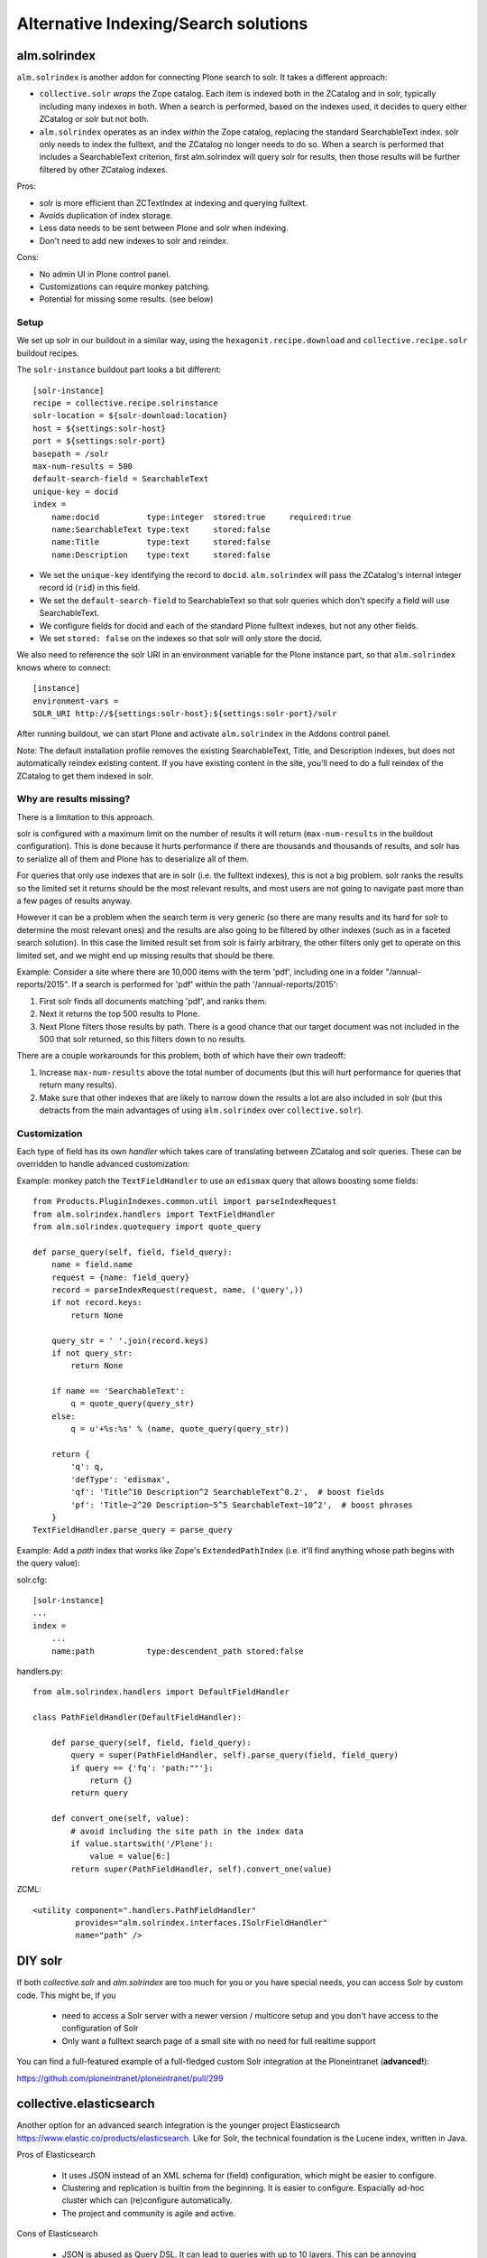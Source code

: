 **************************************
Alternative Indexing/Search solutions
**************************************

alm.solrindex
==============

``alm.solrindex`` is another addon for connecting Plone search to solr. It takes a different approach:

* ``collective.solr`` *wraps* the Zope catalog.
  Each item is indexed both in the ZCatalog and in solr, typically including many indexes in both.
  When a search is performed, based on the indexes used,
  it decides to query either ZCatalog or solr but not both.
* ``alm.solrindex`` operates as an index *within* the Zope catalog,
  replacing the standard SearchableText index.
  solr only needs to index the fulltext, and the ZCatalog no longer needs to do so.
  When a search is performed that includes a SearchableText criterion,
  first alm.solrindex will query solr for results,
  then those results will be further filtered by other ZCatalog indexes.

Pros:

* solr is more efficient than ZCTextIndex at indexing and querying fulltext.
* Avoids duplication of index storage.
* Less data needs to be sent between Plone and solr when indexing.
* Don't need to add new indexes to solr and reindex.
 
Cons:

* No admin UI in Plone control panel.
* Customizations can require monkey patching.
* Potential for missing some results. (see below)

Setup
------

We set up solr in our buildout in a similar way,
using the ``hexagonit.recipe.download`` and ``collective.recipe.solr`` buildout recipes.

The ``solr-instance`` buildout part looks a bit different::

	[solr-instance]
	recipe = collective.recipe.solrinstance
	solr-location = ${solr-download:location}
	host = ${settings:solr-host}
	port = ${settings:solr-port}
	basepath = /solr
	max-num-results = 500
	default-search-field = SearchableText
	unique-key = docid
	index =
	    name:docid          type:integer  stored:true     required:true
	    name:SearchableText type:text     stored:false
	    name:Title          type:text     stored:false
	    name:Description    type:text     stored:false

* We set the ``unique-key`` identifying the record to ``docid``.
  ``alm.solrindex`` will pass the ZCatalog's internal integer record id
  (``rid``) in this field.
* We set the ``default-search-field`` to SearchableText
  so that solr queries which don't specify a field will use SearchableText.
* We configure fields for docid and each of the standard Plone fulltext indexes,
  but not any other fields.
* We set ``stored: false`` on the indexes so that solr will only store the docid.

We also need to reference the solr URI in an environment variable
for the Plone instance part, so that ``alm.solrindex`` knows where to connect::

	[instance]
	environment-vars =
        SOLR_URI http://${settings:solr-host}:${settings:solr-port}/solr

After running buildout, we can start Plone
and activate ``alm.solrindex`` in the Addons control panel.

Note: The default installation profile removes the existing SearchableText,
Title, and Description indexes, but does not automatically reindex existing content.
If you have existing content in the site,
you'll need to do a full reindex of the ZCatalog to get them indexed in solr.

Why are results missing?
-------------------------

There is a limitation to this approach.

solr is configured with a maximum limit on the number of results it will return
(``max-num-results`` in the buildout configuration).
This is done because it hurts performance if there are thousands and thousands of
results, and solr has to serialize all of them and Plone has to deserialize all of
them.

For queries that only use indexes that are in solr (i.e. the fulltext indexes),
this is not a big problem. solr ranks the results so the limited set it returns
should be the most relevant results, and most users are not going to navigate
past more than a few pages of results anyway.

However it can be a problem when the search term is very generic (so there are
many results and its hard for solr to determine the most relevant ones) and
the results are also going to be filtered by other indexes (such as in a faceted
search solution). In this case the limited result set from solr is fairly arbitrary,
the other filters only get to operate on this limited set, and we might end up
missing results that should be there.

Example: Consider a site where there are 10,000 items with the term 'pdf',
including one in a folder "/annual-reports/2015".
If a search is performed for 'pdf' within the path '/annual-reports/2015':

1. First solr finds all documents matching 'pdf', and ranks them.
2. Next it returns the top 500 results to Plone.
3. Next Plone filters those results by path. There is a good chance that
   our target document was not included in the 500 that solr returned,
   so this filters down to no results.

There are a couple workarounds for this problem, both of which have their own tradeoff:

1. Increase ``max-num-results`` above the total number of documents
   (but this will hurt performance for queries that return many results).
2. Make sure that other indexes that are likely to narrow down the results a lot
   are also included in solr
   (but this detracts from the main advantages of using ``alm.solrindex`` over ``collective.solr``).

Customization
--------------

Each type of field has its own *handler* which takes care of translating
between ZCatalog and solr queries. These can be overridden to handle
advanced customization:

Example: monkey patch the ``TextFieldHandler`` to use an
``edismax`` query that allows boosting some fields::

	from Products.PluginIndexes.common.util import parseIndexRequest
	from alm.solrindex.handlers import TextFieldHandler
	from alm.solrindex.quotequery import quote_query

	def parse_query(self, field, field_query):
	    name = field.name
	    request = {name: field_query}
	    record = parseIndexRequest(request, name, ('query',))
	    if not record.keys:
	        return None

	    query_str = ' '.join(record.keys)
	    if not query_str:
	        return None

	    if name == 'SearchableText':
	        q = quote_query(query_str)
	    else:
	        q = u'+%s:%s' % (name, quote_query(query_str))

	    return {
	        'q': q,
	        'defType': 'edismax',
	        'qf': 'Title^10 Description^2 SearchableText^0.2',  # boost fields
	        'pf': 'Title~2^20 Description~5^5 SearchableText~10^2',  # boost phrases
	    }
	TextFieldHandler.parse_query = parse_query


Example: Add a `path` index that works like Zope's ``ExtendedPathIndex``
(i.e. it'll find anything whose path begins with the query value):

solr.cfg::

	[solr-instance]
	...
	index =
	    ...
	    name:path           type:descendent_path stored:false

handlers.py::

	from alm.solrindex.handlers import DefaultFieldHandler

	class PathFieldHandler(DefaultFieldHandler):

	    def parse_query(self, field, field_query):
	        query = super(PathFieldHandler, self).parse_query(field, field_query)
	        if query == {'fq': 'path:""'}:
	            return {}
	        return query

	    def convert_one(self, value):
	        # avoid including the site path in the index data
	        if value.startswith('/Plone'):
	            value = value[6:]
	        return super(PathFieldHandler, self).convert_one(value)

ZCML::

	<utility component=".handlers.PathFieldHandler"
	         provides="alm.solrindex.interfaces.ISolrFieldHandler"
	         name="path" />

DIY solr
=========

If both *collective.solr* and *alm.solrindex* are too much for you
or you have special needs, you can access Solr by custom code.
This might be, if you

 - need to access a Solr server with a newer version / multicore
   setup and you don't have access to the configuration of Solr
 - Only want a fulltext search page of a small site with no need
   for full realtime support
   
You can find a full-featured example of a full-fledged custom Solr integration
at the Ploneintranet (**advanced!**):

https://github.com/ploneintranet/ploneintranet/pull/299

collective.elasticsearch
==========================

Another option for an advanced search integration is the younger project
Elasticsearch https://www.elastic.co/products/elasticsearch. Like for
Solr, the technical foundation is the Lucene index, written in Java.

Pros of Elasticsearch

 - It uses JSON instead of an XML schema for (field) configuration,
   which might be easier to configure.
 - Clustering and replication is builtin from the beginning. It is
   easier to configure. Espacially ad-hoc cluster which can
   (re)configure automatically.
 - The project and community is agile and active.

Cons of Elasticsearch

 - JSON is abused as Query DSL. It can lead to queries with up to
   10 layers. This can be annoying especially if you write them
   programatically.

The integration of Elasticsearch with Plone is done with
https://pypi.python.org/pypi/collective.elasticsearch/


Google Custom Search
========================

Google provides a couple related tools for using Google as a
site-specific search engine embedded in your site:
Google Custom Search (free, ad-supported) and Google Site Search (paid).

(Note: don't confuse these solutions with Google Search Appliance,
which was a rack-mounted device which has been discontinued.)

Pros:

- Better ranking of results compared to ZCTextIndex.
- Fairly straightforward to integrate.
- GUI control panel for basic configuration.
- Don't have to run and maintain a separate Java service.
- Can easily be configured to search multiple websites.

Cons:

- Free version includes Google branding and ads in results.
- Cannot index private items.
- Changes are not indexed immediately (usually within a week).
- Only returns top 100 results for a query.
- Only useful for fulltext search, not searching specific fields.
- Limited control over result ranking and formatting.
- Google has a habit of discontinuing free services.

